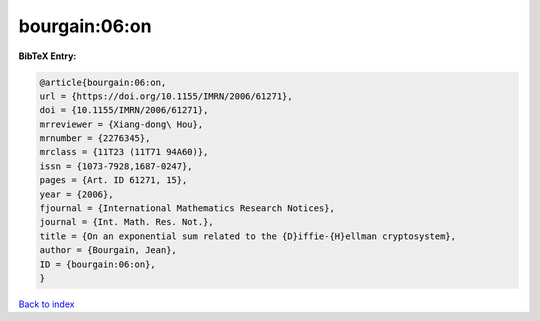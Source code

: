 bourgain:06:on
==============

.. :cite:t:`bourgain:06:on`

.. bibliography:: ../../All.bib

**BibTeX Entry:**

.. code-block:: bibtex

   @article{bourgain:06:on,
   url = {https://doi.org/10.1155/IMRN/2006/61271},
   doi = {10.1155/IMRN/2006/61271},
   mrreviewer = {Xiang-dong\ Hou},
   mrnumber = {2276345},
   mrclass = {11T23 (11T71 94A60)},
   issn = {1073-7928,1687-0247},
   pages = {Art. ID 61271, 15},
   year = {2006},
   fjournal = {International Mathematics Research Notices},
   journal = {Int. Math. Res. Not.},
   title = {On an exponential sum related to the {D}iffie-{H}ellman cryptosystem},
   author = {Bourgain, Jean},
   ID = {bourgain:06:on},
   }

`Back to index <../index>`_
